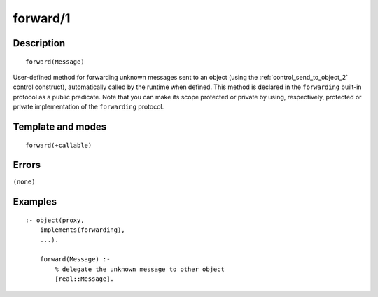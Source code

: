 
.. index:: forward/1
.. _methods_forward_1:

forward/1
=========

Description
-----------

::

   forward(Message)

User-defined method for forwarding unknown messages sent to an object
(using the :ref:`control_send_to_object_2` control
construct), automatically called by the runtime when defined. This
method is declared in the ``forwarding`` built-in protocol as a public
predicate. Note that you can make its scope protected or private by
using, respectively, protected or private implementation of the
``forwarding`` protocol.

Template and modes
------------------

::

   forward(+callable)

Errors
------

``(none)``

Examples
--------

::

   :- object(proxy,
       implements(forwarding),
       ...).

       forward(Message) :-
           % delegate the unknown message to other object
           [real::Message].

.. seealso::

   :ref:`control_delegate_message_1`
